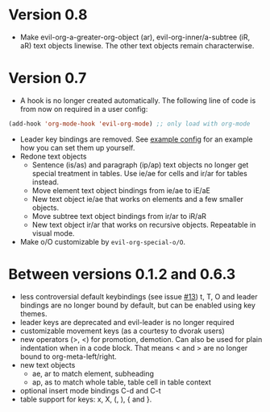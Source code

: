 * Version 0.8
  - Make evil-org-a-greater-org-object (ar), evil-org-inner/a-subtree (iR, aR) text objects linewise. The other text objects remain characterwise.
* Version 0.7
  - A hook is no longer created automatically. The following line of code is from now on required in a user config:
  #+BEGIN_SRC emacs-lisp
  (add-hook 'org-mode-hook 'evil-org-mode) ;; only load with org-mode
  #+END_SRC
  - Leader key bindings are removed. See [[file:example_config.el][example config]] for an example how you can set them up yourself.
  - Redone text objects
    - Sentence (is/as) and paragraph (ip/ap) text objects no longer get special treatment in tables. Use ie/ae for cells and ir/ar for tables instead.
    - Move element text object bindings from ie/ae to iE/aE
    - New text object ie/ae that works on elements and a few smaller objects.
    - Move subtree text object bindings from ir/ar to iR/aR
    - New text object ir/ar that works on recursive objects. Repeatable in visual mode.
  - Make o/O customizable by =evil-org-special-o/O=.
* Between versions 0.1.2 and 0.6.3
  - less controversial default keybindings (see issue [[https://github.com/edwtjo/evil-org-mode/issues/13][#13]])
    t, T, O and leader bindings are no longer bound by default, but can be enabled using key themes.
  - leader keys are deprecated and evil-leader is no longer required
  - customizable movement keys (as a courtesy to dvorak users)
  - new operators (>, <) for promotion, demotion. Can also be used for plain indentation when in a code block.
    That means < and > are no longer bound to org-meta-left/right.
  - new text objects
    - ae, ar to match element, subheading
    - ap, as to match whole table, table cell in table context
  - optional insert mode bindings C-d and C-t
  - table support for keys: x, X, (, ), { and }.
